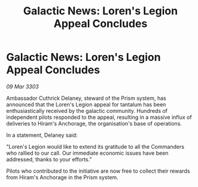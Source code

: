 :PROPERTIES:
:ID:       e3df9b44-c793-42db-8850-76d3f14d70d7
:END:
#+title: Galactic News: Loren's Legion Appeal Concludes
#+filetags: :galnet:

* Galactic News: Loren's Legion Appeal Concludes

/09 Mar 3303/

Ambassador Cuthrick Delaney, steward of the Prism system, has announced that the Loren's Legion appeal for tantalum has been enthusiastically received by the galactic community. Hundreds of independent pilots responded to the appeal, resulting in a massive influx of deliveries to Hiram's Anchorage, the organisation's base of operations. 

In a statement, Delaney said: 

"Loren's Legion would like to extend its gratitude to all the Commanders who rallied to our call. Our immediate economic issues have been addressed, thanks to your efforts." 

Pilots who contributed to the initiative are now free to collect their rewards from Hiram's Anchorage in the Prism system.
